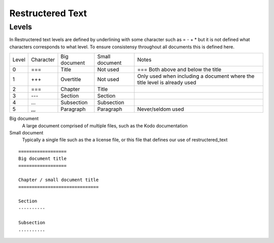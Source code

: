 Restructered Text
=================

Levels 
-------

In Restructered text levels are defined by underlining with some character such as = - + * but it is not defined what characters corresponds to what level. To ensure consistensy throughout all documents this is defined here.

=====  ========= ============    ==============  ================
Level  Character Big document    Small document  Notes
-----  --------- ------------    --------------  ----------------
0      ===       Title           Not used        === Both above and below the title
-----  --------- ------------    --------------  ----------------
1      +++       Overtitle       Not used        Only used when including a document where the title level is already used
-----  --------- ------------    --------------  ----------------
2      ===       Chapter         Title
-----  --------- ------------    --------------  ----------------
3      ---       Section         Section
-----  --------- ------------    --------------  ----------------
4      ...       Subsection      Subsection 
-----  --------- ------------    --------------  ----------------
5      ,,,       Paragraph       Paragraph       Never/seldom used
=====  ========= ============    ==============  ================

Big document
 A large document comprised of multiple files, such as the Kodo documentation

Small document
 Typically a single file such as the a license file, or this file that defines our use of restructered_text


::   

   ==================
   Big document title
   ==================

   Chapter / small document title
   ==============================

   Section
   ----------

   Subsection
   ..........


